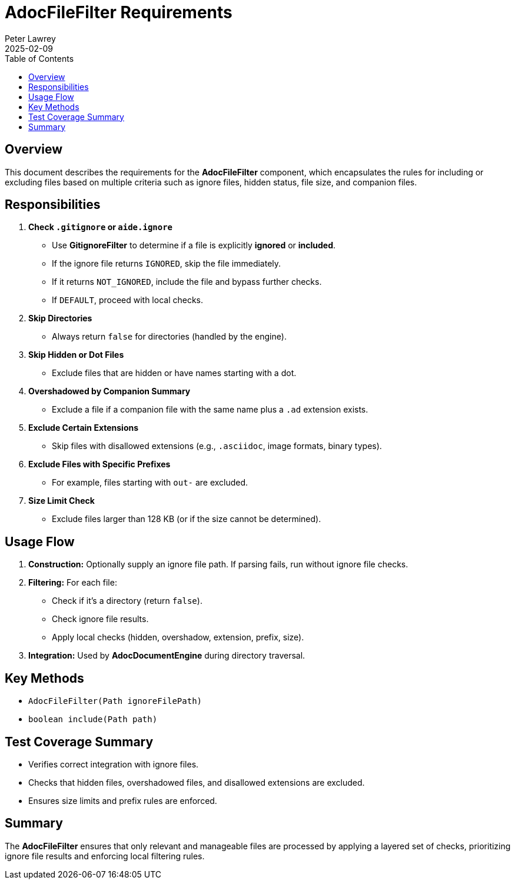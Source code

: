= AdocFileFilter Requirements
:doctype: requirements
:author: Peter Lawrey
:lang: en-GB
:toc:
:revdate: 2025-02-09

== Overview

This document describes the requirements for the **AdocFileFilter** component, which encapsulates the rules for including or excluding files based on multiple criteria such as ignore files, hidden status, file size, and companion files.

== Responsibilities

1. **Check `.gitignore` or `aide.ignore`**
- Use **GitignoreFilter** to determine if a file is explicitly *ignored* or *included*.
- If the ignore file returns `IGNORED`, skip the file immediately.
- If it returns `NOT_IGNORED`, include the file and bypass further checks.
- If `DEFAULT`, proceed with local checks.

2. **Skip Directories**
- Always return `false` for directories (handled by the engine).

3. **Skip Hidden or Dot Files**
- Exclude files that are hidden or have names starting with a dot.

4. **Overshadowed by Companion Summary**
- Exclude a file if a companion file with the same name plus a `.ad` extension exists.

5. **Exclude Certain Extensions**
- Skip files with disallowed extensions (e.g., `.asciidoc`, image formats, binary types).

6. **Exclude Files with Specific Prefixes**
- For example, files starting with `out-` are excluded.

7. **Size Limit Check**
- Exclude files larger than 128 KB (or if the size cannot be determined).

== Usage Flow
1. **Construction:** Optionally supply an ignore file path. If parsing fails, run without ignore file checks.
2. **Filtering:** For each file:
- Check if it’s a directory (return `false`).
- Check ignore file results.
- Apply local checks (hidden, overshadow, extension, prefix, size).
3. **Integration:** Used by **AdocDocumentEngine** during directory traversal.

== Key Methods
- `AdocFileFilter(Path ignoreFilePath)`
- `boolean include(Path path)`

== Test Coverage Summary
- Verifies correct integration with ignore files.
- Checks that hidden files, overshadowed files, and disallowed extensions are excluded.
- Ensures size limits and prefix rules are enforced.

== Summary

The **AdocFileFilter** ensures that only relevant and manageable files are processed by applying a layered set of checks, prioritizing ignore file results and enforcing local filtering rules.
